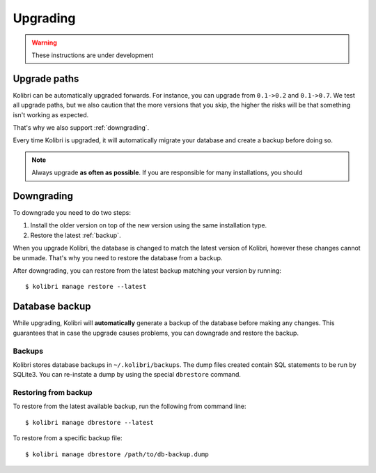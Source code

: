 Upgrading
=========

.. warning:: These instructions are under development

Upgrade paths
-------------

Kolibri can be automatically upgraded forwards. For instance, you can upgrade
from ``0.1->0.2`` and ``0.1->0.7``. We test all upgrade paths, but we also
caution that the more versions that you skip, the higher the risks will be
that something isn't working as expected.

That's why we also support :ref:`downgrading`.

Every time Kolibri is upgraded, it will automatically migrate your database
and create a backup before doing so.

.. note:: Always upgrade **as often as possible**. If you are responsible for
  many installations, you should 

.. _downgrading:

Downgrading
-----------

To downgrade you need to do two steps:

#. Install the older version on top of the new version using the same
   installation type.
#. Restore the latest :ref:`backup`.

When you upgrade Kolibri, the database is changed to match the latest version
of Kolibri, however these changes cannot be unmade. That's why you need to
restore the database from a backup.

After downgrading, you can restore from the latest backup matching your version
by running::

    $ kolibri manage restore --latest


.. _backup:

Database backup
---------------

While upgrading, Kolibri will **automatically** generate a backup of the
database before making any changes. This guarantees that in case the upgrade
causes problems, you can downgrade and restore the backup.

Backups
~~~~~~~

Kolibri stores database backups in ``~/.kolibri/backups``. The dump files
created contain SQL statements to be run by SQLite3. You can re-instate a
dump by using the special ``dbrestore`` command.

Restoring from backup
~~~~~~~~~~~~~~~~~~~~~

To restore from the latest available backup, run the following from command
line::

    $ kolibri manage dbrestore --latest

To restore from a specific backup file::

    $ kolibri manage dbrestore /path/to/db-backup.dump

